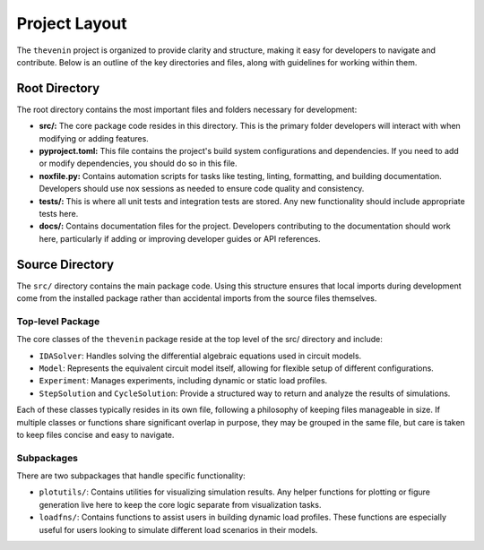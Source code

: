Project Layout
==============
The ``thevenin`` project is organized to provide clarity and structure, making it easy for developers to navigate and contribute. Below is an outline of the key directories and files, along with guidelines for working within them.

Root Directory
--------------
The root directory contains the most important files and folders necessary for development:

* **src/:** The core package code resides in this directory. This is the primary folder developers will interact with when modifying or adding features.
* **pyproject.toml:** This file contains the project's build system configurations and dependencies. If you need to add or modify dependencies, you should do so in this file.
* **noxfile.py:** Contains automation scripts for tasks like testing, linting, formatting, and building documentation. Developers should use nox sessions as needed to ensure code quality and consistency.
* **tests/:** This is where all unit tests and integration tests are stored. Any new functionality should include appropriate tests here.
* **docs/:** Contains documentation files for the project. Developers contributing to the documentation should work here, particularly if adding or improving developer guides or API references.

Source Directory
----------------
The ``src/`` directory contains the main package code. Using this structure ensures that local imports during development come from the installed package rather than accidental imports from the source files themselves.

Top-level Package
^^^^^^^^^^^^^^^^^
The core classes of the ``thevenin`` package reside at the top level of the src/ directory and include:

* ``IDASolver``: Handles solving the differential algebraic equations used in circuit models.
* ``Model``: Represents the equivalent circuit model itself, allowing for flexible setup of different configurations.
* ``Experiment``: Manages experiments, including dynamic or static load profiles.
* ``StepSolution`` and ``CycleSolution``: Provide a structured way to return and analyze the results of simulations.

Each of these classes typically resides in its own file, following a philosophy of keeping files manageable in size. If multiple classes or functions share significant overlap in purpose, they may be grouped in the same file, but care is taken to keep files concise and easy to navigate.

Subpackages
^^^^^^^^^^^
There are two subpackages that handle specific functionality:

* ``plotutils/``: Contains utilities for visualizing simulation results. Any helper functions for plotting or figure generation live here to keep the core logic separate from visualization tasks.
* ``loadfns/``: Contains functions to assist users in building dynamic load profiles. These functions are especially useful for users looking to simulate different load scenarios in their models.
